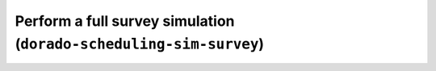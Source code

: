 Perform a full survey simulation (``dorado-scheduling-sim-survey``)
==================================================
.. argparse::
    :module: dorado.scheduling.scripts.simsurvey
    :func: parser
